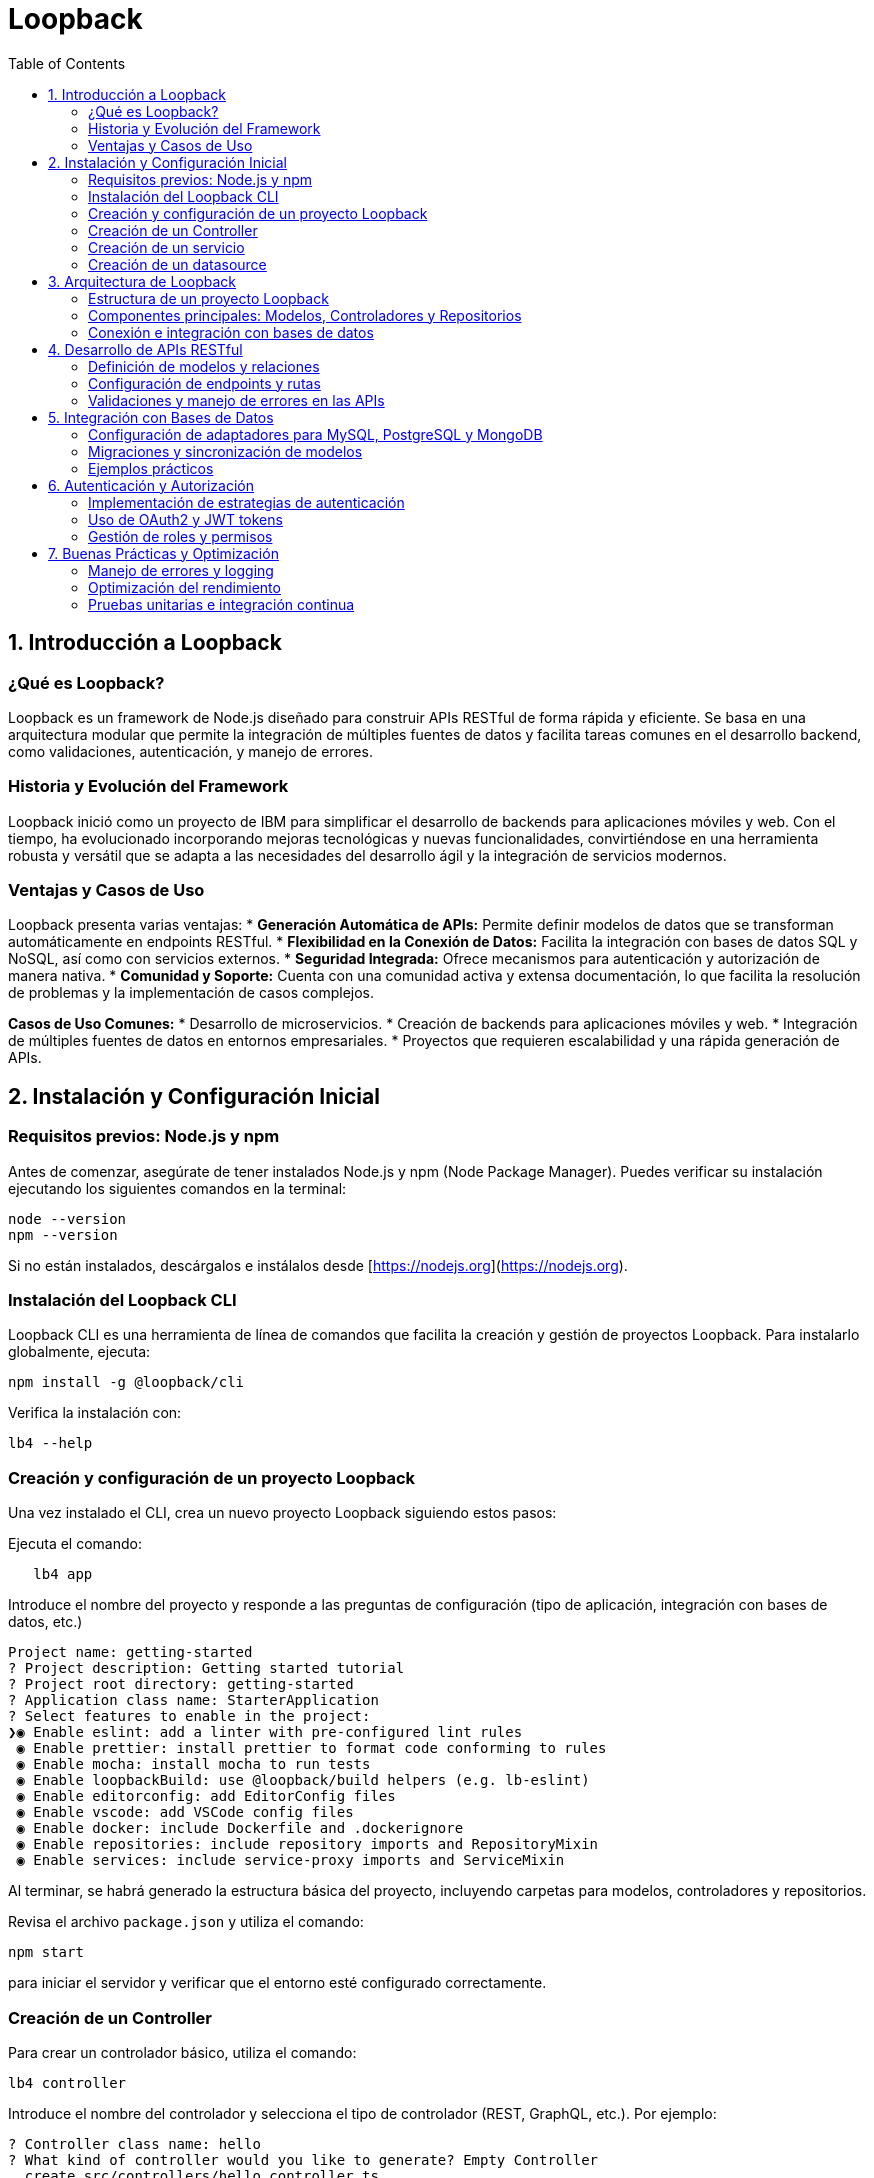 :source-highlighter: highlight.js
= Loopback
:icons: font
:toc: left
:toclevels: 2

== 1. Introducción a Loopback

=== ¿Qué es Loopback?
Loopback es un framework de Node.js diseñado para construir APIs RESTful de forma rápida y eficiente. Se basa en una arquitectura modular que permite la integración de múltiples fuentes de datos y facilita tareas comunes en el desarrollo backend, como validaciones, autenticación, y manejo de errores.

=== Historia y Evolución del Framework
Loopback inició como un proyecto de IBM para simplificar el desarrollo de backends para aplicaciones móviles y web. Con el tiempo, ha evolucionado incorporando mejoras tecnológicas y nuevas funcionalidades, convirtiéndose en una herramienta robusta y versátil que se adapta a las necesidades del desarrollo ágil y la integración de servicios modernos.

=== Ventajas y Casos de Uso
Loopback presenta varias ventajas:
* **Generación Automática de APIs:** Permite definir modelos de datos que se transforman automáticamente en endpoints RESTful.
* **Flexibilidad en la Conexión de Datos:** Facilita la integración con bases de datos SQL y NoSQL, así como con servicios externos.
* **Seguridad Integrada:** Ofrece mecanismos para autenticación y autorización de manera nativa.
* **Comunidad y Soporte:** Cuenta con una comunidad activa y extensa documentación, lo que facilita la resolución de problemas y la implementación de casos complejos.

*Casos de Uso Comunes:*
* Desarrollo de microservicios.
* Creación de backends para aplicaciones móviles y web.
* Integración de múltiples fuentes de datos en entornos empresariales.
* Proyectos que requieren escalabilidad y una rápida generación de APIs.

== 2. Instalación y Configuración Inicial

=== Requisitos previos: Node.js y npm
.Antes de comenzar, asegúrate de tener instalados Node.js y npm (Node Package Manager). Puedes verificar su instalación ejecutando los siguientes comandos en la terminal:
[source, shell]
----
node --version
npm --version
----
Si no están instalados, descárgalos e instálalos desde [https://nodejs.org](https://nodejs.org).

=== Instalación del Loopback CLI
.Loopback CLI es una herramienta de línea de comandos que facilita la creación y gestión de proyectos Loopback. Para instalarlo globalmente, ejecuta:
[source, shell]
----
npm install -g @loopback/cli
----
.Verifica la instalación con:
[source, shell]
----
lb4 --help
----

=== Creación y configuración de un proyecto Loopback
Una vez instalado el CLI, crea un nuevo proyecto Loopback siguiendo estos pasos:

.Ejecuta el comando: 
[source, shell]
----
   lb4 app
----

.Introduce el nombre del proyecto y responde a las preguntas de configuración (tipo de aplicación, integración con bases de datos, etc.)
[source, shell]
----
Project name: getting-started
? Project description: Getting started tutorial
? Project root directory: getting-started
? Application class name: StarterApplication
? Select features to enable in the project:
❯◉ Enable eslint: add a linter with pre-configured lint rules
 ◉ Enable prettier: install prettier to format code conforming to rules
 ◉ Enable mocha: install mocha to run tests
 ◉ Enable loopbackBuild: use @loopback/build helpers (e.g. lb-eslint)
 ◉ Enable editorconfig: add EditorConfig files
 ◉ Enable vscode: add VSCode config files
 ◉ Enable docker: include Dockerfile and .dockerignore
 ◉ Enable repositories: include repository imports and RepositoryMixin
 ◉ Enable services: include service-proxy imports and ServiceMixin
----

Al terminar, se habrá generado la estructura básica del proyecto, incluyendo carpetas para modelos, controladores y repositorios.

.Revisa el archivo `package.json` y utiliza el comando:
[source, shell]
----
npm start
----
para iniciar el servidor y verificar que el entorno esté configurado correctamente.

=== Creación de un Controller

.Para crear un controlador básico, utiliza el comando:
[source, shell]
----
lb4 controller
----

.Introduce el nombre del controlador y selecciona el tipo de controlador (REST, GraphQL, etc.). Por ejemplo:
[source, shell]
----
? Controller class name: hello
? What kind of controller would you like to generate? Empty Controller
  create src/controllers/hello.controller.ts
  update src/controllers/index.ts

Controller hello was now created in src/controllers/
----

.En el archivo generado, define un método simple que responda a una solicitud GET:
[source, javascript]
----
import {get} from '@loopback/rest';

export class HelloController {
  @get('/hello')
  hello(): string {
    return 'Hello world!';
  }
}
----

Prueba el endpoint accediendo a `http://localhost:3000/hello` en tu navegador o utilizando herramientas como Postman.

=== Creación de un servicio

Para crear un servicio en Loopback, utiliza el CLI de Loopback y ejecuta el siguiente comando:

[source, shell]
----
lb4 service [opciones] [nombre del servicio]
----

A continuación, se te indicará configurar el servicio mediante una serie de preguntas, como:
* Nombre del servicio.
* Tipo de servicio (por ejemplo, servicio personalizado para lógica de negocio o integración con APIs externas).
* Ruta de ubicación del archivo generado.

.Las opciones pueden incluir:
* `--type`: Especifica el tipo de servicio (por ejemplo, `custom`, `external`).
* `--datasource`: Indica la fuente de datos a la que se conectará el servicio, que se sepecifica en src/datasources.

.Hay 3 tipos de servicios que puedes crear:
* `proxy`: Para crear un servicio proxy que se conecte a un servicio externo remoto REST, SOAP, gRPC, etc. Tiene que haber un datasource configurado en src/datasources.
* `class`: Para crear un servicio de clase que encapsule la lógica de negocio.
* `provider`: Para crear un servicio que proporcione datos o lógica a otros componentes de la aplicación.

Una vez completado, se creará un archivo en el directorio `src/services/`, que contendrá la estructura básica del servicio. Por ejemplo, si creas un servicio llamado `MyService`, el archivo generado podría tener el siguiente contenido:

[source, ts]
----
export class MyService {
  constructor() {
    // Inicialización del servicio
  }

  /**
   * Método que implementa la lógica del servicio.
   * @param input Entrada para procesar
   * @returns Resultado procesado
   */
  process(input: string): string {
    // Lógica del servicio
    return `Resultado: ${input}`;
  }
}
----

Este servicio se puede inyectar en controladores u otros componentes mediante el sistema de inyección de dependencias de Loopback. Por ejemplo, para usar el servicio en un controlador, puedes hacerlo de la siguiente manera:

[source, ts]
----
import {inject} from '@loopback/core';
import {MyService} from '../services';

export class MyController {
  constructor(
    @inject('services.MyService') // Asegúrate de registrar el servicio
    private myService: MyService,
  ) {}

  // Ejemplo de endpoint que utiliza el servicio
  async ejemploEndpoint(): Promise<string> {
    const resultado = this.myService.process('Entrada de ejemplo');
    return resultado;
  }
}
----

Con estos pasos, habrás creado e integrado correctamente un servicio en tu aplicación Loopback, lo que te permitirá encapsular y reutilizar lógica de negocio de forma modular y eficiente.

=== Creación de un datasource

Un datasource en Loopback es una configuración que define cómo se conecta la aplicación a una fuente de datos, como una base de datos SQL o NoSQL. Para crear un datasource.
.Para usar el CLI de Loopback y ejecuta el siguiente comando:
[source, shell]
----
lb4 datasource [options] [<name>]
----

.Las opciones pueden incluir:
* `--connector`: Especifica el conector a utilizar (por ejemplo, `mysql`, `mongodb`, `postgresql`, etc.).
* `--config`: Permite especificar un archivo de configuración para el datasource.
* `--skip-cache`: Evita que se genere un archivo de caché para el datasource.
* `--skip-install`: Evita la instalación de dependencias adicionales.
* `--format`: Permite especificar el formato del código generado.
* `--yes`: Acepta todas las opciones por defecto sin preguntar.
* `--help`: Muestra la ayuda del comando.



== 3. Arquitectura de Loopback

La arquitectura de Loopback está pensada para aportar una estructura organizada y escalable, facilitando la separación de responsabilidades y la integración con diversas fuentes de datos.

=== Estructura de un proyecto Loopback
Un proyecto Loopback típico se organiza en una serie de carpetas que ayudan a mantener el código modularizado y fácil de mantener. Algunas de las carpetas y archivos principales son:

* **src/**: Contiene el código fuente de la aplicación.
  * **models/**: Define los modelos de datos que representan las entidades del dominio.
  * **controllers/**: Gestiona la lógica de negocio y responde a las solicitudes HTTP.
  * **repositories/**: Encapsula la lógica de acceso y manipulación de datos, facilitando la conexión con bases de datos u otros servicios.
  * **datasources/**: Configura las conexiones a las bases de datos y otros proveedores de datos.
  * **routes/** (opcional): Define rutas y mapea endpoints a controladores, en caso de querer una organización adicional.
* **package.json**: Archivo de configuración de Node.js, que incluye dependencias y scripts de arranque.
* **.env**: Archivo opcional para definir variables de entorno que configuran aspectos del entorno de ejecución (por ejemplo, detalles de conexión a bases de datos).

Esta estructura permite que cada componente de la aplicación tenga un rol definido y se integre de forma coherente en el conjunto del proyecto.

=== Componentes principales: Modelos, Controladores y Repositorios
El diseño modular de Loopback se basa en tres componentes esenciales:

* **Modelos:**  
  Representan las entidades de datos y definen sus propiedades, validaciones y relaciones. Los modelos en Loopback se utilizan para generar automáticamente endpoints RESTful, facilitando la exposición de operaciones CRUD sin necesidad de configuración adicional.

* **Controladores:**  
  Encargados de manejar las solicitudes HTTP, los controladores contienen la lógica de negocio de la aplicación. Se comunican con los repositorios para recuperar o modificar datos y devuelven respuestas adecuadas a los clientes.

* **Repositorios:**  
  Actúan como una capa intermedia entre los modelos y las fuentes de datos. Los repositorios gestionan las operaciones de acceso a datos y encapsulan la lógica de integración con bases de datos, servicios externos o APIs. Esto permite modificar la fuente de datos sin afectar la lógica de negocio contenida en los modelos y controladores.

Estos componentes trabajan en conjunto para mantener el código organizado, facilitar el desarrollo y promover la reutilización de código a lo largo del proyecto.

=== Conexión e integración con bases de datos
Loopback simplifica la integración con diversas bases de datos y otras fuentes de información mediante el uso de adaptadores (connectors). Entre las características principales se encuentran:

* **Adaptadores de Datos:**  
  Loopback soporta múltiples conectores para bases de datos SQL (como MySQL, PostgreSQL) y NoSQL (como MongoDB). Esto permite a los desarrolladores trabajar con el motor de base de datos que mejor se adapte a las necesidades del proyecto.

* **Configuración y Conexión:**  
  Las conexiones a bases de datos se configuran en el directorio **datasources/**. Cada fuente de datos se define en un archivo con la configuración necesaria (credenciales, URL, parámetros de conexión), lo que permite conectar la aplicación con la base de datos sin alterar el código central de la aplicación.

* **Migraciones y Sincronización de Modelos:**  
  Loopback ofrece herramientas para la migración y sincronización de modelos con las estructuras de las bases de datos, facilitando la gestión evolutiva del esquema de datos. Esto es particularmente útil en entornos ágiles donde los requisitos pueden cambiar con el tiempo.

Esta separación de la configuración de la base de datos y la lógica de negocio garantiza que la aplicación pueda adaptarse rápidamente a nuevos requisitos y que la integración con fuentes externas sea sencilla y mantenible.

== 4. Desarrollo de APIs RESTful

=== Definición de modelos y relaciones
En Loopback, los modelos representan las entidades del dominio y se definen mediante archivos de configuración (generalmente en JSON o TypeScript). Cada modelo especifica las propiedades, validaciones y relaciones con otros modelos. Las relaciones pueden ser de uno a muchos, muchos a uno o muchos a muchos, permitiendo estructurar de forma coherente la lógica y las conexiones entre entidades.

Ejemplo básico de un modelo:
[source, javascript]
----
{
  "name": "Product",
  "properties": {
    "id": {
      "type": "number",
      "id": true,
      "generated": true
    },
    "name": {
      "type": "string",
      "required": true
    },
    "price": {
      "type": "number",
      "required": true
    }
  },
  "relations": {
    "category": {
      "type": "belongsTo",
      "model": "Category"
    }
  }
}
----

=== Configuración de endpoints y rutas
Loopback genera automáticamente endpoints RESTful a partir de los modelos definidos, facilitando la exposición inmediata de operaciones CRUD. No obstante, es común personalizar o añadir rutas específicas para satisfacer requisitos particulares.

Para ello, se definen controladores que gestionan la lógica del negocio. Cada método del controlador se asocia a una ruta concreta mediante decoradores o configuraciones en el archivo de rutas. Por ejemplo:

[source, javascript]
----
import {get, post, requestBody} from '@loopback/rest';

export class ProductController {
  @get('/products')
  async listProducts() {
    // Lógica para obtener la lista de productos
  }

  @post('/products')
  async createProduct(@requestBody() product: object) {
    // Lógica para crear un nuevo producto
  }
}
----

=== Validaciones y manejo de errores en las APIs
Loopback integra validaciones a nivel de modelo para asegurar la integridad de los datos. Estas validaciones, como campos requeridos o patrones de formato, se configuran directamente en la definición del modelo.

Además, el framework implementa un manejo centralizado de errores a través de interceptores y middleware. Esto permite capturar errores en cualquier parte de la cadena de procesamiento y devolver respuestas consistentes al cliente. Por ejemplo, se puede definir un interceptor para registrar y formatear los errores antes de enviarlos como respuesta:
  
[source, javascript]
----
import {Interceptor, InvocationContext, InvocationResult, Provider} from '@loopback/context';
import {HttpErrors} from '@loopback/rest';

export class ErrorInterceptor implements Interceptor {
  async intercept(ctx: InvocationContext, next: () => Promise<InvocationResult>): Promise<InvocationResult> {
    try {
      return await next();
    } catch (err) {
      // Lógica para manejar y formatear el error
      throw new HttpErrors.InternalServerError('Ocurrió un error en la API');
    }
  }
}
----

Con estas estrategias, Loopback garantiza que las APIs sean robustas, seguras y fáciles de mantener.

== 5. Integración con Bases de Datos

Esta sección abarca la conexión de la aplicación Loopback con diversas bases de datos utilizando adaptadores, la sincronización de modelos con la base de datos y ejemplos prácticos para afianzar los conceptos.

=== Configuración de adaptadores para MySQL, PostgreSQL y MongoDB
Loopback soporta distintos conectores para acceder a bases de datos SQL y NoSQL. Para configurar cada uno, se debe crear un archivo en el directorio **datasources/** que contenga los parámetros de conexión. Por ejemplo:

[source, javascript]
----
/* Ejemplo para MySQL */
{
  "name": "mysqlDs",
  "connector": "mysql",
  "host": "localhost",
  "port": 3306,
  "user": "tuUsuario",
  "password": "tuContraseña",
  "database": "nombreDeLaBaseDeDatos"
}
----

[source, javascript]
----
/* Ejemplo para PostgreSQL */
{
  "name": "postgresDs",
  "connector": "postgresql",
  "host": "localhost",
  "port": 5432,
  "user": "tuUsuario",
  "password": "tuContraseña",
  "database": "nombreDeLaBaseDeDatos"
}
----

[source, javascript]
----
/* Ejemplo para MongoDB */
{
  "name": "mongoDs",
  "connector": "mongodb",
  "url": "mongodb://localhost:27017/nombreDeLaBaseDeDatos"
}
----

Cada archivo define el adaptador a usar y las credenciales necesarias para la conexión.

=== Migraciones y sincronización de modelos
Loopback ofrece métodos para mantener sincronizados los modelos definidos en la aplicación con los esquemas de la base de datos:
  
* **Automigrate:** Elimina y vuelve a crear las tablas basándose en el modelo definido; útil en entornos de desarrollo.
* **Autoupdate:** Actualiza la estructura de la base de datos sin eliminar los datos existentes; ideal para entornos de producción.

Se pueden invocar estos métodos en el archivo de inicio de la aplicación o a través de scripts personalizados. Por ejemplo:
  
[source, javascript]
----
async function migrateSchema(app) {
  const ds = app.datasources.mysqlDs;
  await ds.automigrate(); // O bien: await ds.autoupdate();
  console.log('Migración completada');
}
----
  
De esta forma, se garantiza que los cambios en los modelos se reflejen en la base de datos de forma controlada.

=== Ejemplos prácticos
Para consolidar los conceptos, se recomienda realizar ejercicios prácticos tales como:
  
* **Conexión y operación CRUD:**  
  Configura una datasource (por ejemplo, MySQL), define un modelo (como "Product"), y prueba operaciones de creación, lectura, actualización y eliminación utilizando los endpoints generados automáticamente por Loopback.

* **Migración de esquemas:**  
  Modifica el modelo "Product" (agregando nuevos campos) y utiliza el método de migración para actualizar la estructura de la base de datos sin perder datos existentes.

* **Integración con múltiples bases de datos:**  
  Configura dos datasources (por ejemplo, PostgreSQL para datos transaccionales y MongoDB para registros de logs) y muestra cómo separar las operaciones de acceso a datos según la necesidad del proyecto.
  
Estos ejemplos prácticos facilitan el entendimiento de la integración de Loopback con diversos motores de base de datos, permitiendo adaptar la solución a diferentes requerimientos y escenarios.

== 6. Autenticación y Autorización

=== Implementación de estrategias de autenticación
Loopback permite integrar diversas estrategias de autenticación para validar la identidad de los usuarios. Esto puede incluir:
* Autenticación basada en sesiones y certificados.
* Uso de API keys para acceso restringido.
* Integración con proveedores externos (por ejemplo, LDAP o redes sociales).

La configuración se realiza mediante componentes que encapsulan la lógica de cada estrategia, permitiendo sustituir o combinar métodos según los requisitos del proyecto.

=== Uso de OAuth2 y JWT tokens
Para gestionar autorizaciones de manera segura y escalable, se recomienda:
* **OAuth2:** Establece un flujo seguro para que aplicaciones de terceros accedan a recursos protegidos. Configura proveedores de OAuth2 y define scopes de acceso.
* **JWT Tokens:** Se generan al autenticar a un usuario y se incluyen en las solicitudes subsiguientes para verificar la identidad y permisos. La validación del token se realiza en cada endpoint protegido, garantizando que sólo usuarios autorizados puedan acceder a determinados recursos.

La combinación de OAuth2 y JWT proporciona una solución robusta para la autenticación, permitiendo la delegación de credenciales y la administración simplificada de sesiones.

=== Gestión de roles y permisos
La autorización en Loopback se puede gestionar mediante la asignación de roles a los usuarios y la definición de permisos específicos para cada rol. Algunas prácticas incluyen:
* **Asignación de Roles:** Definir roles como administrador, usuario y invitado, y asignarlos durante la autenticación o en el proceso de registro.
* **Control de Acceso:** Implementar middleware o interceptores que verifiquen si el rol del usuario tiene permisos para ejecutar la acción solicitada.
* **Políticas de Seguridad:** Configurar restricciones a nivel de endpoint, modelo o método, permitiendo adaptar la autorización a los requerimientos de la aplicación.

Estas estrategias permiten crear una arquitectura segura y flexible para gestionar tanto la autenticación como la autorización en tus APIs.

== 7. Buenas Prácticas y Optimización

=== Manejo de errores y logging
Para garantizar la fiabilidad y mantenibilidad de la aplicación, es fundamental implementar un manejo de errores consistente y un sistema de logging robusto. Algunas recomendaciones incluyen:
* Uso de interceptores o middleware para capturar y formatear errores de forma centralizada.
* Registro de errores en archivos o sistemas de monitoreo para facilitar la depuración.
* Configuración de niveles de logging (debug, info, warn, error) acorde al entorno (desarrollo o producción).

Ejemplo de un interceptor para manejo de errores:
[source, javascript]
----
import {Interceptor, InvocationContext, InvocationResult} from '@loopback/context';
import {HttpErrors} from '@loopback/rest';

export class ErrorInterceptor implements Interceptor {
  async intercept(ctx: InvocationContext, next: () => Promise<InvocationResult>): Promise<InvocationResult> {
    try {
      return await next();
    } catch (err) {
      console.error('Error en la API:', err);
      throw new HttpErrors.InternalServerError('Error interno del servidor');
    }
  }
}
----

=== Optimización del rendimiento
Para mejorar el rendimiento de la aplicación se pueden aplicar diversas estrategias:
* Optimización de consultas a la base de datos mediante índices y consultas eficientes.
* Implementación de caching para respuestas frecuentes en endpoints críticos.
* Uso de procesos asíncronos y manejo adecuado de recursos para evitar bloqueos.
* Monitoreo y profiling de la aplicación para identificar y corregir cuellos de botella.

Estas técnicas ayudan a mantener tiempos de respuesta aceptables y a escalar la aplicación de manera eficiente.

=== Pruebas unitarias e integración continua
La calidad del código se garantiza mediante un robusto conjunto de pruebas:
* Pruebas unitarias: Se encargan de validar la funcionalidad aislada de cada componente (modelos, controladores, repositorios).
* Pruebas de integración: Verifican la correcta interacción entre componentes y el acceso a recursos externos.
* Integración continua (CI): Automatiza la ejecución de pruebas con cada cambio en el código, detectando errores de forma temprana y asegurando un despliegue confiable.

Ejemplo básico utilizando Mocha y Chai:
[source, javascript]
----
const {expect} = require('chai');
const {Calculator} = require('../src/calculator');

describe('Calculator', () => {
  it('should correctly add two numbers', () => {
    const calc = new Calculator();
    expect(calc.add(2, 3)).to.equal(5);
  });
});
----

Implementar estas prácticas contribuye a la creación de aplicaciones robustas, seguras y fáciles de mantener.